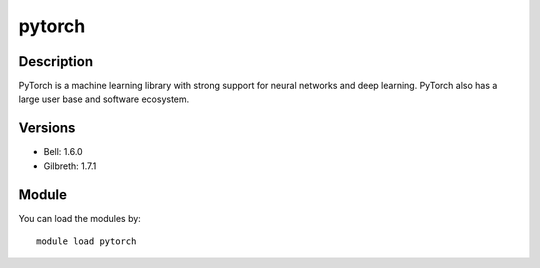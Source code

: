 .. _backbone-label:

pytorch
==============================

Description
~~~~~~~~
PyTorch is a machine learning library with strong support for neural networks and deep learning. PyTorch also has a large user base and software ecosystem.

Versions
~~~~~~~~
- Bell: 1.6.0
- Gilbreth: 1.7.1

Module
~~~~~~~~
You can load the modules by::

    module load pytorch

